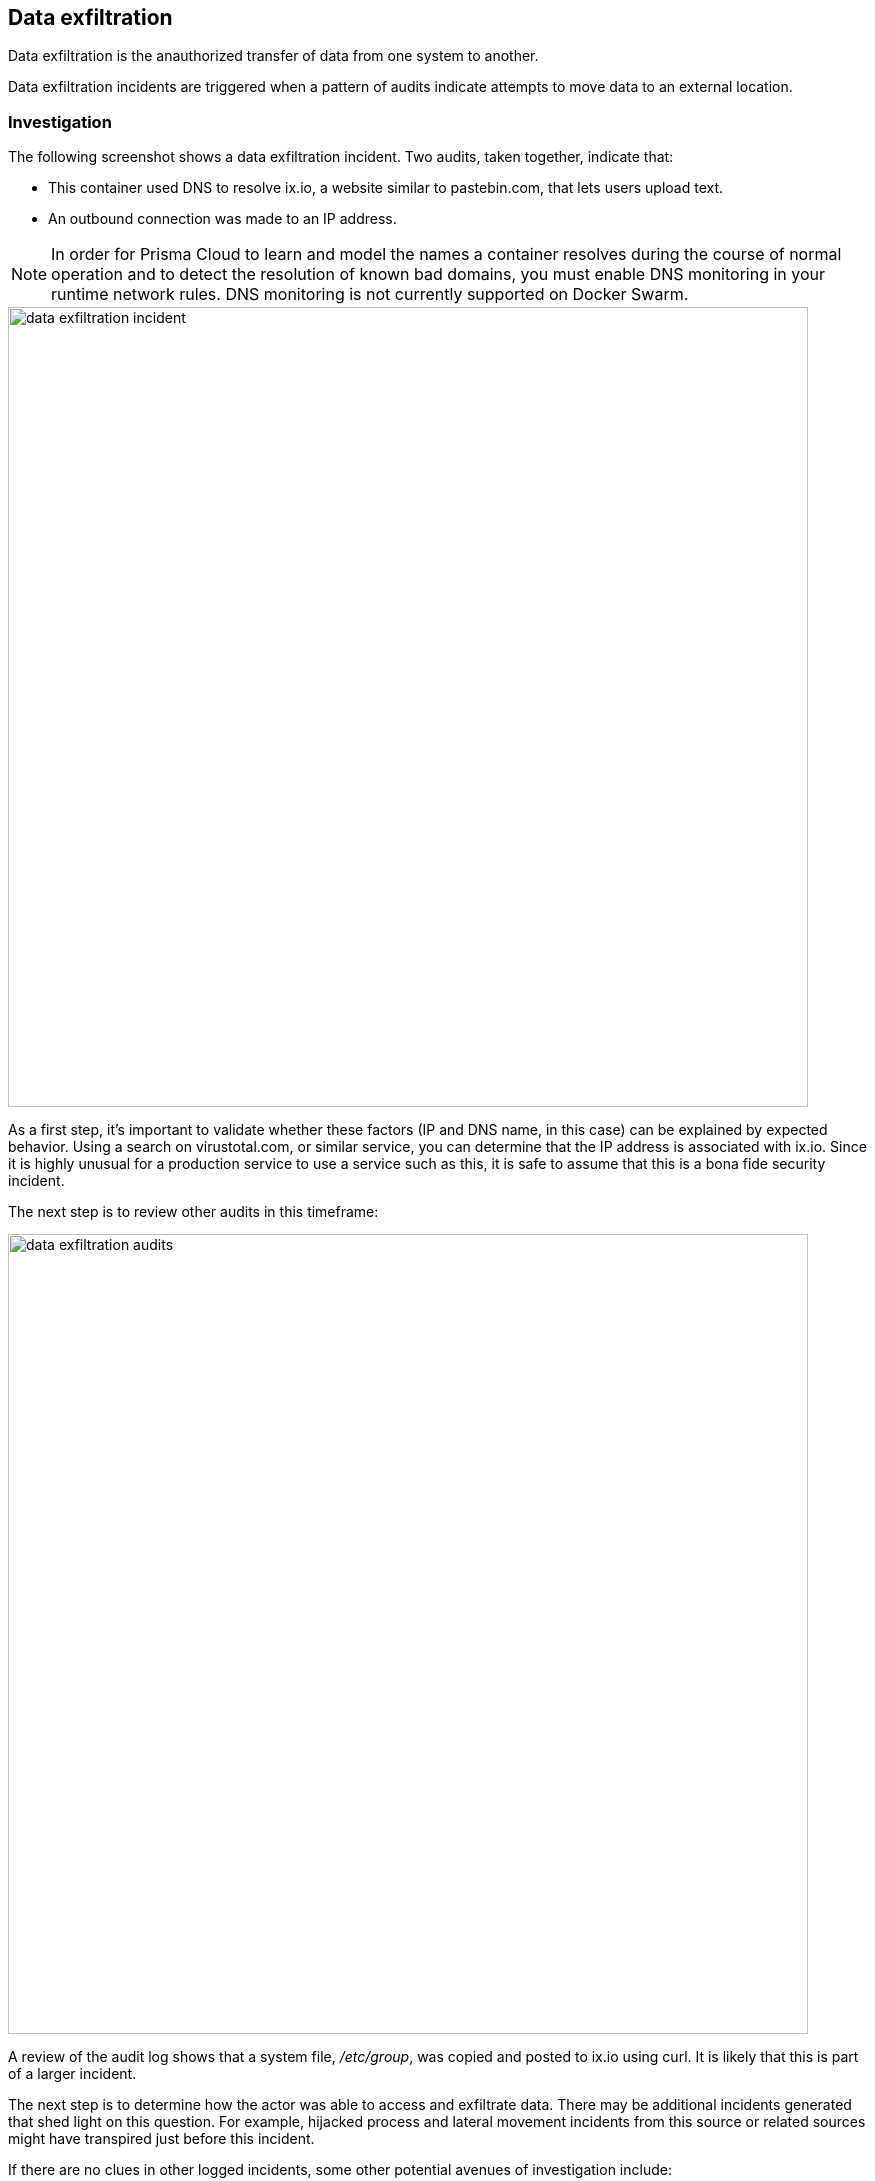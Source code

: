 == Data exfiltration

Data exfiltration is the anauthorized transfer of data from one system to another.

Data exfiltration incidents are triggered when a pattern of audits indicate attempts to move data to an external location.  

=== Investigation

The following screenshot shows a data exfiltration incident.
Two audits, taken together, indicate that:

* This container used DNS to resolve ix.io, a website similar to pastebin.com, that lets users upload text.
* An outbound connection was made to an IP address.

NOTE: In order for Prisma Cloud to learn and model the names a container resolves during the course of normal operation and to detect the resolution of known bad domains, you must enable DNS monitoring in your runtime network rules.
DNS monitoring is not currently supported on Docker Swarm.

image::data_exfiltration_incident.png[width=800]

As a first step, it’s important to validate whether these factors (IP and DNS name, in this case) can be explained by expected behavior.
Using a search on virustotal.com, or similar service, you can determine that the IP address is associated with ix.io.
Since it is highly unusual for a production service to use a service such as this, it is safe to assume that this is a bona fide security incident.

The next step is to review other audits in this timeframe:

image::data_exfiltration_audits.png[width=800]

A review of the audit log shows that a system file, _/etc/group_, was copied and posted to ix.io using curl.
It is likely that this is part of a larger incident.

The next step is to determine how the actor was able to access and exfiltrate data.
There may be additional incidents generated that shed light on this question.
For example, hijacked process and lateral movement incidents from this source or related sources might have transpired just before this incident.

If there are no clues in other logged incidents, some other potential avenues of investigation include:

* Review Docker access logs in Prisma Cloud (if enabled) to determine if execution was initiated from the host.
* Review Docker logs for the container.
* Review available application logs.

=== Mitigation

The first step in mitigating the exfiltration of data is to determine the content and sensitivity of data potentially affected.

* If the data represents critical system information, such as stored secrets, take the appropriate action to protect potentially exposed systems.
* If the data represents sensitive data such as PII, take the appropriate steps as specified by policy and recommended by legal counsel.

In the longer-term, implementing runtime rules to prevent or block anomalous behavior can help to contain future attempts at data exfiltration.
